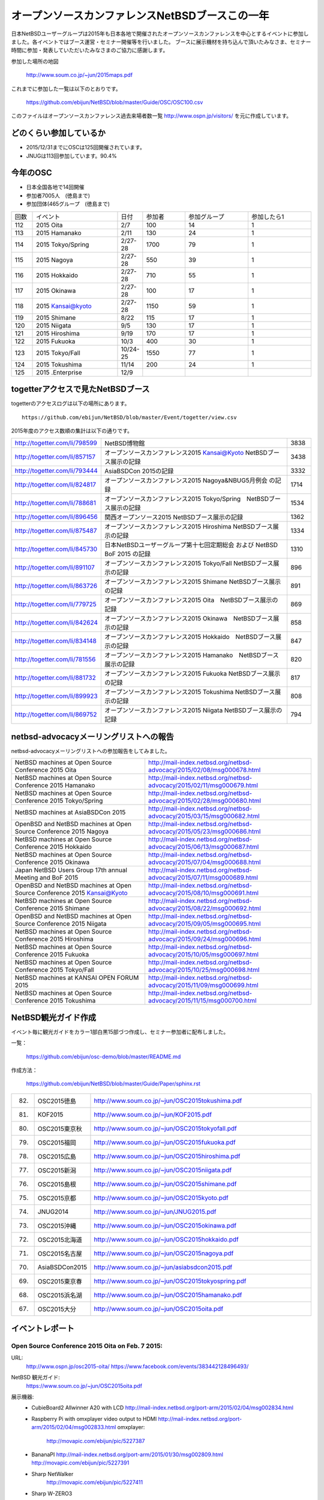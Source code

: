 .. 
 Copyright (c) 2013-5 Jun Ebihara All rights reserved.
 Redistribution and use in source and binary forms, with or without
 modification, are permitted provided that the following conditions
 are met:
 1. Redistributions of source code must retain the above copyright
    notice, this list of conditions and the following disclaimer.
 2. Redistributions in binary form must reproduce the above copyright
    notice, this list of conditions and the following disclaimer in the
    documentation and/or other materials provided with the distribution.
 THIS SOFTWARE IS PROVIDED BY THE AUTHOR ``AS IS'' AND ANY EXPRESS OR
 IMPLIED WARRANTIES, INCLUDING, BUT NOT LIMITED TO, THE IMPLIED WARRANTIES
 OF MERCHANTABILITY AND FITNESS FOR A PARTICULAR PURPOSE ARE DISCLAIMED.
 IN NO EVENT SHALL THE AUTHOR BE LIABLE FOR ANY DIRECT, INDIRECT,
 INCIDENTAL, SPECIAL, EXEMPLARY, OR CONSEQUENTIAL DAMAGES (INCLUDING, BUT
 NOT LIMITED TO, PROCUREMENT OF SUBSTITUTE GOODS OR SERVICES; LOSS OF USE,
 DATA, OR PROFITS; OR BUSINESS INTERRUPTION) HOWEVER CAUSED AND ON ANY
 THEORY OF LIABILITY, WHETHER IN CONTRACT, STRICT LIABILITY, OR TORT
 (INCLUDING NEGLIGENCE OR OTHERWISE) ARISING IN ANY WAY OUT OF THE USE OF
 THIS SOFTWARE, EVEN IF ADVISED OF THE POSSIBILITY OF SUCH DAMAGE.

===========================================
オープンソースカンファレンスNetBSDブースこの一年
===========================================

日本NetBSDユーザーグループは2015年も日本各地で開催されたオープンソースカンファレンスを中心とするイベントに参加しました。各イベントではブース運営・セミナー開催等を行いました。
ブースに展示機材を持ち込んで頂いたみなさま、セミナー時間に参加・発表していただいたみなさまのご協力に感謝します。

参加した場所の地図

  http://www.soum.co.jp/~jun/2015maps.pdf

これまでに参加した一覧は以下のとおりです。

  https://github.com/ebijun/NetBSD/blob/master/Guide/OSC/OSC100.csv


このファイルはオープンソースカンファレンス過去来場者数一覧 http://www.ospn.jp/visitors/ を元に作成しています。


どのくらい参加しているか
-------------------------

- 2015/12/31までにOSCは125回開催されています。
- JNUGは113回参加しています。90.4%

今年のOSC
--------------
- 日本全国各地で14回開催
- 参加者7005人　(徳島まで)
- 参加団体(465グループ　(徳島まで)

.. csv-table::
 :widths: 10 40 10 20 30 30

 回数,イベント,日付,参加者,参加グループ,参加したら1
 112,	2015 Oita	,2/7	,100	,14	,1
 113,	2015 Hamanako	,2/11	,130	,24	,1
 114,	2015 Tokyo/Spring	,2/27-28	,1700	,79	,1
 115,	2015 Nagoya	,2/27-28	,550	,39	,1
 116,	2015 Hokkaido	,2/27-28	,710	,55	,1
 117,	2015 Okinawa	,2/27-28	,100	,17	,1
 118,	2015 Kansai@kyoto	,2/27-28	,1150	,59	,1
 119,	2015 Shimane	,8/22	,115	,17	,1
 120,	2015 Niigata	,9/5	,130	,17	,1
 121,	2015 Hiroshima	,9/19	,170	,17	,1
 122,	2015 Fukuoka	,10/3	,400	,30	,1
 123,	2015 Tokyo/Fall	,10/24-25	,1550	,77	,1
 124,	2015 Tokushima	,11/14	,200	,24	,1
 125,	2015 .Enterprise	,12/9	,	,	,


togetterアクセスで見たNetBSDブース
-----------------------------------
togetterのアクセスログは以下の場所にあります。

::

  https://github.com/ebijun/NetBSD/blob/master/Event/togetter/view.csv

2015年度のアクセス数順の集計は以下の通りです。

.. csv-table::
 :widths: 10 100 10

 http://togetter.com/li/798599, NetBSD博物館,3838
 http://togetter.com/li/857157, オープンソースカンファレンス2015 Kansai@Kyoto NetBSDブース展示の記録,3438
 http://togetter.com/li/793444, AsiaBSDCon 2015の記録,3332
 http://togetter.com/li/824817, オープンソースカンファレンス2015 Nagoya&NBUG5月例会 の記録,1714
 http://togetter.com/li/788681, オープンソースカンファレンス2015 Tokyo/Spring　NetBSDブース展示の記録,1534
 http://togetter.com/li/896456, 関西オープンソース2015 NetBSDブース展示の記録,1362
 http://togetter.com/li/875487, オープンソースカンファレンス2015 Hiroshima NetBSDブース展示の記録,1334
 http://togetter.com/li/845730, 日本NetBSDユーザーグループ第十七回定期総会 および NetBSD BoF 2015 の記録,1310
 http://togetter.com/li/891107, オープンソースカンファレンス2015 Tokyo/Fall NetBSDブース展示の記録,896
 http://togetter.com/li/863726, オープンソースカンファレンス2015 Shimane NetBSDブース展示の記録,891
 http://togetter.com/li/779725, オープンソースカンファレンス2015 Oita　NetBSDブース展示の記録,869
 http://togetter.com/li/842624, オープンソースカンファレンス2015 Okinawa　NetBSDブース展示の記録,858
 http://togetter.com/li/834148, オープンソースカンファレンス2015 Hokkaido　NetBSDブース展示の記録,847
 http://togetter.com/li/781556, オープンソースカンファレンス2015 Hamanako　NetBSDブース展示の記録,820
 http://togetter.com/li/881732, オープンソースカンファレンス2015 Fukuoka NetBSDブース展示の記録,817
 http://togetter.com/li/899923, オープンソースカンファレンス2015 Tokushima NetBSDブース展示の記録,808
 http://togetter.com/li/869752, オープンソースカンファレンス2015 Niigata NetBSDブース展示の記録,794

netbsd-advocacyメーリングリストへの報告
--------------------------------------------

netbsd-advocacyメーリングリストへの参加報告をしてみました。

.. csv-table::

 NetBSD machines at Open Source Conference 2015 Oita,http://mail-index.netbsd.org/netbsd-advocacy/2015/02/08/msg000678.html
 NetBSD machines at Open Source Conference 2015 Hamanako,http://mail-index.netbsd.org/netbsd-advocacy/2015/02/11/msg000679.html
 NetBSD machines at Open Source Conference 2015 Tokyo/Spring,http://mail-index.netbsd.org/netbsd-advocacy/2015/02/28/msg000680.html
 NetBSD machines at AsiaBSDCon 2015,http://mail-index.netbsd.org/netbsd-advocacy/2015/03/15/msg000682.html
 OpenBSD and NetBSD machines at Open Source Conference 2015 Nagoya,http://mail-index.netbsd.org/netbsd-advocacy/2015/05/23/msg000686.html
 NetBSD machines at Open Source Conference 2015 Hokkaido,http://mail-index.netbsd.org/netbsd-advocacy/2015/06/13/msg000687.html
 NetBSD machines at Open Source Conference 2015 Okinawa,http://mail-index.netbsd.org/netbsd-advocacy/2015/07/04/msg000688.html
 Japan NetBSD Users Group 17th annual Meeting and BoF 2015,http://mail-index.netbsd.org/netbsd-advocacy/2015/07/11/msg000689.html
 OpenBSD and NetBSD machines at Open Source Conference 2015 Kansai@Kyoto,http://mail-index.netbsd.org/netbsd-advocacy/2015/08/10/msg000691.html
 NetBSD machines at Open Source Conference 2015 Shimane,http://mail-index.netbsd.org/netbsd-advocacy/2015/08/22/msg000692.html
 OpenBSD and NetBSD machines at Open Source Conference 2015 Niigata,http://mail-index.netbsd.org/netbsd-advocacy/2015/09/05/msg000695.html
 NetBSD machines at Open Source Conference 2015 Hiroshima,http://mail-index.netbsd.org/netbsd-advocacy/2015/09/24/msg000696.html
 NetBSD machines at Open Source Conference 2015 Fukuoka,http://mail-index.netbsd.org/netbsd-advocacy/2015/10/05/msg000697.html
 NetBSD machines at Open Source Conference 2015 Tokyo/Fall,http://mail-index.netbsd.org/netbsd-advocacy/2015/10/25/msg000698.html
 NetBSD machines at KANSAI OPEN FORUM 2015,http://mail-index.netbsd.org/netbsd-advocacy/2015/11/09/msg000699.html
 NetBSD machines at Open Source Conference 2015 Tokushima,http://mail-index.netbsd.org/netbsd-advocacy/2015/11/15/msg000700.html

NetBSD観光ガイド作成
------------------------

イベント毎に観光ガイドをカラー1部白黒15部づつ作成し、セミナー参加者に配布しました。

一覧：

 https://github.com/ebijun/osc-demo/blob/master/README.md


作成方法： 

 https://github.com/ebijun/NetBSD/blob/master/Guide/Paper/sphinx.rst

.. csv-table::
 :widths: 10 20 100

 82.,OSC2015徳島,http://www.soum.co.jp/~jun/OSC2015tokushima.pdf
 81.,   KOF2015   ,     http://www.soum.co.jp/~jun/KOF2015.pdf
 80.,   OSC2015東京秋,  http://www.soum.co.jp/~jun/OSC2015tokyofall.pdf
 79.,   OSC2015福岡,    http://www.soum.co.jp/~jun/OSC2015fukuoka.pdf
 78.,   OSC2015広島,    http://www.soum.co.jp/~jun/OSC2015hiroshima.pdf
 77.,   OSC2015新潟,    http://www.soum.co.jp/~jun/OSC2015niigata.pdf
 76.,   OSC2015島根,    http://www.soum.co.jp/~jun/OSC2015shimane.pdf
 75.,   OSC2015京都,    http://www.soum.co.jp/~jun/OSC2015kyoto.pdf
 74.,   JNUG2014,       http://www.soum.co.jp/~jun/JNUG2015.pdf
 73.,   OSC2015沖縄,    http://www.soum.co.jp/~jun/OSC2015okinawa.pdf
 72.,   OSC2015北海道,  http://www.soum.co.jp/~jun/OSC2015hokkaido.pdf
 71.,   OSC2015名古屋,  http://www.soum.co.jp/~jun/OSC2015nagoya.pdf
 70.,   AsiaBSDCon2015, http://www.soum.co.jp/~jun/asiabsdcon2015.pdf
 69.,   OSC2015東京春,  http://www.soum.co.jp/~jun/OSC2015tokyospring.pdf
 68.,   OSC2015浜名湖,  http://www.soum.co.jp/~jun/OSC2015hamanako.pdf
 67.,   OSC2015大分,    http://www.soum.co.jp/~jun/OSC2015oita.pdf

イベントレポート
----------------

Open Source Conference 2015 Oita on Feb. 7 2015:
~~~~~~~~~~~~~~~~~~~~~~~~~~~~~~~~~~~~~~~~~~~~~~~~~~~~~~~~~

URL:
 http://www.ospn.jp/osc2015-oita/
 https://www.facebook.com/events/383442128496493/

NetBSD 観光ガイド:
 https://www.soum.co.jp/~jun/OSC2015oita.pdf

展示機器:
 - CubieBoard2 Allwinner A20 with LCD 
   http://mail-index.netbsd.org/port-arm/2015/02/04/msg002834.html
 - Raspberry Pi with omxplayer video output to HDMI 
   http://mail-index.netbsd.org/port-arm/2015/02/04/msg002833.html
   omxplayer: 
     http://movapic.com/ebijun/pic/5227387
 - BananaPI
   http://mail-index.netbsd.org/port-arm/2015/01/30/msg002809.html
   http://movapic.com/ebijun/pic/5227391
 - Sharp NetWalker 
     http://movapic.com/ebijun/pic/5227411
 - Sharp W-ZERO3
 - Sharp Zaurus SL-C7x0 and SL-C8x0
 - sticky stickers @okano_t and @tsutsuii
   http://movapic.com/ebijun/pic/5227405

Togetterまとめ:
  http://togetter.com/li/779725

Open Source Conference 2015 Hamanako on Feb. 11 2015:
~~~~~~~~~~~~~~~~~~~~~~~~~~~~~~~~~~~~~~~~~~~~~~~~~~~~~~~~~~~~~

URL:
 http://www.ospn.jp/osc2015-hamanako/
 https://www.facebook.com/events/510998999002593/

ブース:
 http://movapic.com/ebijun/pic/5228437

NetBSD観光ガイド:
 https://www.soum.co.jp/~jun/OSC2015hamanako.pdf

展示機器:
 - CubieBoard2 Allwinner A20 with LCD 
   http://mail-index.netbsd.org/port-arm/2015/02/04/msg002834.html
 - Raspberry Pi with omxplayer video output to HDMI 
   http://mail-index.netbsd.org/port-arm/2015/02/04/msg002833.html
   omxplayer: 
     http://movapic.com/ebijun/pic/5228439
 - BananaPI
   http://mail-index.netbsd.org/port-arm/2015/01/30/msg002809.html
   http://movapic.com/ebijun/pic/5228444
 - Sharp NetWalker,based on CubieBoard2 image. 
   http://movapic.com/ebijun/pic/5228442
 - Sharp W-ZERO3
   http://mail-index.netbsd.org/port-hpcarm/2015/01/24/msg000192.html
   http://movapic.com/ebijun/pic/5228481
 - Sharp Zaurus SL-C7x0 and SL-C8x0
   http://mail-index.netbsd.org/port-zaurus/2014/12/06/msg000056.html
 - sticky stickers @okano_t and @tsutsuii
   http://movapic.com/ebijun/pic/5228443

Togetterまとめ:
  http://togetter.com/li/781556

Open Source Conference 2015 Tokyo/Spring on Feb. 27-28 2015:
~~~~~~~~~~~~~~~~~~~~~~~~~~~~~~~~~~~~~~~~~~~~~~~~~~~~~~~~~~~~~~~~~~~~~

URL:
 http://www.ospn.jp/osc2015-spring/
 https://www.facebook.com/events/356995804462633

ブース:
 http://movapic.com/ebijun/pic/5232625

NetBSD観光ガイド:
 https://www.soum.co.jp/~jun/OSC2015tokyospring.pdf

展示機器:
   https://docs.google.com/spreadsheets/d/1DTJbESfnOUgOiVkFG8vsrxTq6oCGRpf8PkRcMkhWYWQ/edit#gid=0

::

   arm	NetBSD/evbarm	Radxa	Radxa Rock	Rockchip RK3188
   arm	NetBSD/evbarm	VIA	APC8750	WonderMedia WM8750
   arm	NetBSD/evbarm	Atmark-Techno	Armadillo-9	Cirrus Logic EP9315
   arm	NetBSD/evbarm	Atmark-Techno	Armadillo-210	Cirrus Logic EP9307
   arm	NetBSD/evbarm	BeagleBoard.org	BeagleBone Black	Texas Instruments AM3358
   arm	NetBSD/evbarm	Raspberyy Pi Foundation	Raspberry PI	Broardcom BCM2835
   arm	NetBSD/zaurrus	Sharp	Zaurus SL-C700	Intel PXA250
   arm	NetBSD/evbarm	IO DATA	GLAN Tank	Intel i80219
   arm	NetBSD/evbarm	LinkSprite	pcDuino nano 3	AllWinner A20
   arm	NetBSD/evbarm	N/A	TV Dongle	Rockchip RK3068
   mips	NetBSD/evbmips WIP	Linino.org	Linino ONE	Atheros AR9331
   powerpc	NetBSD/mpc860	Plathome	OpenBlockS 50	Motorola MPC860T
   powerpc	NetBSD/evbppc	Plathome	OpenBlockSS	IBM PowerPC 405GP
   powerpc	NetBSD/evbppc	Plathome	OpenBlockS 266	AMCC PowerPC 405GPr
   powerpc	NetBSD/sandpoint	Buffalo	HD-H160LAN	Motorola MPC8241
   sh	NetBSD/landisk	IO DATA	USL-5P	Hitachi SH7751R
   arm	NetBSD/evbarm WIP	ChipSPARK	PopMetal	Rockchip RK3288
   arm	NetBSD/evbarm WIP	Firefly	Firefly-RK3288	Rockchip RK3288
   arm	NetBSD/evbarm WIP	Olimex	RK3188-SOM-EVB	Rockchip RK3188
   arm	NetBSD/evbarm	BananaPi	Banana Pi	AllWinner A20
   arm	NetBSD/evbarm	CubieTech	Cubieboard2	AllWinner A20
   arm	NetBSD/evbarm	Sharp	NetWalker PC-Z1	Freescale i.MX515

デモイメージ:
 RPI:
  http://mail-index.netbsd.org/port-arm/2015/02/26/msg002883.html
 Cubieboard2:
  http://mail-index.netbsd.org/port-arm/2015/02/26/msg002884.html
 BPI:
  http://mail-index.netbsd.org/port-arm/2015/02/26/msg002885.html

Togetterまとめ:
  http://togetter.com/li/788681

AsiaBSDCon 2015  on May. 14-15 2015:
~~~~~~~~~~~~~~~~~~~~~~~~~~~~~~~~~~~~~~~~~~~~

URL:
 http://2015.asiabsdcon.org/
 https://www.facebook.com/events/919788151384409/
 https://www.bsdresearch.org/index.html.en

NetBSD 関連イベント in AsiaBSDCon2015
- NetBSD Developer Summit (invited only)
  http://wiki.netbsd.org/summits/AsiaBSDCon_2015_NetBSD_Summit/
- NetBSD BoF
  https://github.com/ebijun/NetBSD/blob/master/Guide/Place/asiabsdcon.rst
- P2C: Pipecut - Interactive Pipeline Editor David Maxwell
- K1: Modernizing BSD Networking Dennis Ferguson
- P4C: Modernizing NetBSD Networking Facilities and Interrupt Handling
    Ryota Ozaki
- P5C: The odd kid on the block Martin Husemann
- P7C: Cross-compilation in pkgsrc Taylor "Riastradh" Campbell
- P8C: The rump kernel: A tool for driver development and a toolkit for applications Justin Cormack
- NetBSD 7 in Work-In-Progress Session

プレゼンテーション：
 http://www.netbsd.org/gallery/presentations/ for paper and slides.

ブース:
 http://movapic.com/pic/201503140555295503cd51ce997

 NetBSD観光ガイド:
 https://www.soum.co.jp/~jun/asiabsdcon2015.pdf

展示機器:
  https://docs.google.com/spreadsheets/d/14q6zJK5PjlMoSeBV5HBiEik5LkqlrcrbSxPoxVKKlec/edit#gid=0 

::

 machine	company	model	CPU
 NetBSD/evbarm	Radxa	Radxa Rock	Rockchip RK3188
 NetBSD/evbarm	VIA	APC8750	WonderMedia WM8750
 NetBSD/evbarm	Atmark-Techno	Armadillo-9	Cirrus Logic EP9315
 NetBSD/evbarm	Atmark-Techno	Armadillo-210	Cirrus Logic EP9307
 NetBSD/evbarm	BeagleBoard.org	BeagleBone Black	Texas Instruments AM3358
 NetBSD/evbarm	LinkSprite	pcDuino nano 3	AllWinner A20
 NetBSD/evbarm	N/A	ES board	Rockchip RK3068
 NetBSD/evbmips WIP	Linino.org	Linino ONE	Atheros AR9331
 NetBSD/i386 WIP	Intel	Edison	Intel Atom
 NetBSD/mpc860	Plathome	OpenBlockS 50	Motorola MPC860T
 NetBSD/evbppc	Plathome	OpenBlockSS	IBM PowerPC 405GP
 NetBSD/evbppc	Plathome	OpenBlockS 266	AMCC PowerPC 405GPr
 NetBSD/sandpoint	Buffalo	HD-H160LAN	Motorola MPC8241
 NetBSD/landisk	IO DATA	USL-5P	Hitachi SH7751R
 NetBSD/evbarm	ChipSPARK	Rayeager2	Rockchip PX2
 NetBSD/evbarm WIP	ChipSPARK	PopMetal	Rockchip RK3288
 NetBSD/evbarm WIP	Firefly	Firefly-RK3288	Rockchip RK3288
 NetBSD/evbarm	Olimex	RK3188-SOM-EVB	Rockchip RK3188
 NetBSD/evbarm	Olimex	A20-OLinuXino-LIME	AllWinner A20
 NetBSD/evbarm	BananaPi	Banana Pi	AllWinner A20
 NetBSD/evbarm	CubieTech	Cubieboard2	AllWinner A20
 NetBSD/evbarm	Sharp	NetWalker PC-Z1	Freescale i.MX515
 NetBSD/zaurrus	Sharp	Zaurus SL-C760	Intel PXA255
 NetBSD/evbarm	Raspbery Pi Foundation	Raspberry PI	Broardcom BCM2835
 NetBSD/evbarm	Kobo	Kobo touch	Freescale i.MX507
 NetBSD/evbarm	Parallella	Parallella Epiphany III Desktop Computer	Xilinx Zynq-7010
 NetBSD/evbarm	SolidRun	HummingBoard-i2eX	Freescale i.MX6
 NetBSD/x68k	Sharp	X68030 (CZ-500C)	Motorola MC68EC030 (+68040 acceleration board)
 NetBSD/dreamcast	SEGA	Dreamcast	HD6417091
 NetBSD/hpcarm	Sharp	W-ZERO3 ades	Marvell PXA270 
 NetBSD/zaurus	Sharp	Zaurus SL-C1000	Intel PXA270
 NetBSD/evbarm	Hardkernel	ODROID-C1	"Amlogic S805"
 NetBSD/hpcmips	NTT DoCoMo	Sigmarion2	VR4131
 NetBSD/hpcsh	HP	Jornada680 (upgrade to 690)	SH7709
 NetBSD/evbmips	FON	FON2201	MIPS 4KEc
 NetBSD/evbarm	"GlobalScale"	MIRABOX	
 NetBSD/evbarm	Armada 370 		ZYBO Zynq-7000	
 NetBSD/i386		86duino Educake	
 NetBSD/hpcarm	NOKIA	N900	
 NetBSD/hpcarm	Sharp	W-ZERO3	

デモイメージ::
 RPI:
  http://mail-index.netbsd.org/port-arm/2015/03/10/msg002918.html

Togetterまとめ:
  http://togetter.com/li/793444

Open Source Conference 2015 Nagoya on May. 22-23 2015:
~~~~~~~~~~~~~~~~~~~~~~~~~~~~~~~~~~~~~~~~~~~~~~~~~~~~~~~~~~~~~~~~

URL:
 http://www.ospn.jp/osc2015-nagoya/
 https://www.facebook.com/events/344210502418490/

ブース:
 http://movapic.com/ebijun/pic/5254409

OMRON LUNA88k + PC98 C-bus Graphic card PC9801-96 
 + Yaft yet another frame buffer terminal 
 + sayaka twitter client
on OpenBSD 5.7 by Kenji Aoyama.
 http://movapic.com/ebijun/pic/5254412 

Power Mac G4 (Mirrored Drive Doors)+sgi 1600sw display
 with pm3fb(4) on NetBSD/macppc. by Naruaki Etomi.
 http://movapic.com/ebijun/pic/5254426 

SHARP NetWalker (NetBSD/earmv7hf) Xfce4.12+Firefox+onscripter
 http://movapic.com/ebijun/pic/5254234

Raspberry PI and Cubieboard2
 http://movapic.com/ebijun/pic/5254428

NetBSD観光ガイド:
 https://www.soum.co.jp/~jun/OSC2015nagoya.pdf


展示機器:

::

   88k    OpenBSD/luna88k OMRON   Luna88K         Motorola 88100
   macppc NetBSD/ppc    PowerMacG4   
   arm	  NetBSD/evbarm	Raspberyy Pi Foundation	Raspberry PI	Broardcom BCM2835
   arm	  NetBSD/evbarm	CubieTech	Cubieboard2	AllWinner A20
   arm	  NetBSD/evbarm	Sharp	NetWalker PC-Z1	Freescale i.MX515

デモイメージ::
 Luna88K:
  OpenBSD 5.7
 RPI:
  http://mail-index.netbsd.org/port-arm/2015/05/21/msg003185.html
 Cubieboard2:
  http://mail-index.netbsd.org/port-arm/2015/02/26/msg002884.html

Togetterまとめ:
  http://togetter.com/li/824817

Open Source Conference 2015 Hokkaido on Jun. 13 2015:
~~~~~~~~~~~~~~~~~~~~~~~~~~~~~~~~~~~~~~~~~~~~~~~~~~~~~~~~~~~~~

URL:
 http://www.ospn.jp/osc2015-do/
 https://www.facebook.com/events/804630856260992/
 http://www.no.bug.gr.jp/

ブース:
 http://movapic.com/ebijun/pic/5259538
 VT220 and SPARC station IPX
  http://movapic.com/ebijun/pic/5259535
 RPI image: Xfce4.12 + mikutter + omxplayer
  http://movapic.com/ebijun/pic/5258058
 SHARP ZAURUS
  http://movapic.com/ebijun/pic/5259545
 SHARP NetWalker
  http://movapic.com/ebijun/pic/5259552
 Xneko animation viewer hardware
  http://movapic.com/ebijun/pic/5259559
 BSD Magazines
  http://movapic.com/ebijun/pic/5259564
 Stickers
  http://movapic.com/ebijun/pic/5259588

NetBSD観光ガイド:
 https://www.soum.co.jp/~jun/OSC2015hokkaido.pdf

発表: Go on NetBSD evbarm/earm by @oshimyja
 http://movapic.com/ebijun/pic/5259566
 http://www.yagoto-urayama.jp/~oshimaya/netbsd/gonetbsd/index.html

展示機器:
   https://docs.google.com/spreadsheets/d/1DTJbESfnOUgOiVkFG8vsrxTq6oCGRpf8PkRcMkhWYWQ/edit#gid=0

::

   arm	NetBSD/evbarm	Raspberyy Pi Foundation	Raspberry PI	Broardcom BCM2835
   arm	NetBSD/zaurus	Sharp	Zaurus SL-C1000	Intel PXA250
   arm	NetBSD/evbarm	BananaPi	Banana Pi	AllWinner A20
   arm	NetBSD/evbarm	CubieTech	Cubieboard2	AllWinner A20
   arm	NetBSD/evbarm	Sharp	NetWalker PC-Z1	Freescale i.MX515

デモイメージ:
 RPI:
  http://mail-index.netbsd.org/port-arm/2015/06/06/msg003243.html

Togetterまとめ:
 http://togetter.com/li/834148

Open Source Conference 2015 Okinawa on Jul. 4 2015:
~~~~~~~~~~~~~~~~~~~~~~~~~~~~~~~~~~~~~~~~~~~~~~~~~~~~~~~~~~

URL:
 http://www.ospn.jp/osc2015-okinawa/
 https://www.facebook.com/events/884051744940071/

ブース:
  http://movapic.com/ebijun/pic/5263808

RPI2+omxplayer:
  http://movapic.com/ebijun/pic/5263809

RPI image:
  http://movapic.com/ebijun/pic/5263810

Netwalker+mikutter+xnp2+Xfce4
  http://movapic.com/ebijun/pic/5263811

zaurus WZero3:
  http://movapic.com/ebijun/pic/5263813

Openblocks A6
  http://movapic.com/ebijun/pic/5263814

Stickers:
  http://movapic.com/ebijun/pic/5263815

NetBSD観光ガイド:
 https://www.soum.co.jp/~jun/OSC2015okinawa.pdf

展示機器:
   https://docs.google.com/spreadsheets/d/1DTJbESfnOUgOiVkFG8vsrxTq6oCGRpf8PkRcMkhWYWQ/edit#gid=0

::

   arm	NetBSD/evbarm	Raspberyy Pi Foundation	Raspberry PI	Broardcom BCM2835
   arm	NetBSD/zaurus	Sharp	Zaurus SL-C1000	Intel PXA250
   arm	NetBSD/evbarm	BananaPi	Banana Pi	AllWinner A20
   arm	NetBSD/evbarm	CubieTech	Cubieboard2	AllWinner A20
   arm	NetBSD/evbarm	Sharp	NetWalker PC-Z1	Freescale i.MX515

デモイメージ::
 RPI:
  http://mail-index.netbsd.org/port-arm/2015/07/02/msg003268.html

Togetterまとめ:
 http://togetter.com/li/842624

The Japan NetBSD Users' Group members held 17th annual Meeting   on Jul. 11 2015:
~~~~~~~~~~~~~~~~~~~~~~~~~~~~~~~~~~~~~~~~~~~~~~~~~~~~~~~~~~~~~~~~~~~~~~~~~

URL:
 http://www.jp.netbsd.org/ja/JP/JNUG/announce/meeting17.html.en
 https://www.facebook.com/events/237908116379644/

NetBSD BOF:
  http://www.jp.netbsd.org/ja/JP/JNUG/event/20150711BOF/
   - numerical analysis with NetBSD: Rin Okuyama
     Porting linux_sched_(get|set)affinity to NetBSD
     http://gnats.netbsd.org/cgi-bin/query-pr-single.pl?number=50021
   - pkgsrc - user setting and todo list: Ryo Onodera
     http://www.slideshare.net/ryo_on/150711-pkgsrcasuser
     http://www.slideshare.net/ryo_on/pkgsrc
   - Try Go on NetBSD (Take.2): Yasushi Oshima
   - USB Device-side Support: Hiroyuki Bessho
   - Check-update (pkgsrc): Makoto Fujiwara
     http://www.ki.nu/~makoto/pkgsrc/check-update/
   - RPI images / AsiaBSDCon: Jun Ebihara
     http://mail-index.netbsd.org/port-arm/2015/07/02/msg003268.html
     https://www.bsdresearch.org/
   - openhub.net/USB debug tool/MSI-X: Masanobu Saito
     https://www.openhub.net/p/netbsd
     https://www.openhub.net/p/pkgsrc
   - musica - DLNA Server: MAEKAWA Masahide 
     http://www.m-systems.co.jp/musica/index_en.html
   - NetBSD7.0 and Beyond: Noriyuki Soda 

NetBSD観光ガイド:
 https://www.soum.co.jp/~jun/JNUG2015.pdf

Togetterまとめ:
 http://togetter.com/li/845730

Open Source Conference 2015 Kansai@Kyoto on Aug. 7-8 2015:
~~~~~~~~~~~~~~~~~~~~~~~~~~~~~~~~~~~~~~~~~~~~~~~~~~~~~~~~~~

URL:
 http://www.ospn.jp/osc2015-kyoto/
 https://www.facebook.com/events/1062729970410808/
 https://www.facebook.com/NetBSD.jp/

OSC2015kyoto NetBSD and old machines by tsutsui@
 https://speakerdeck.com/tsutsui/osc2015kyoto-netbsd-and-old-machines

LUNA-88K2+PC-9801 extention board
http://www.nk-home.net/~aoyama/osc2015kyoto/OSC2015Kyoto-leaflet.pdf

NetBSD観光ガイド:
 https://www.soum.co.jp/~jun/OSC2015kyoto.pdf

KBUG Flyer
http://sacraya.610t.org/kbug/flyer/flyer.pdf

ブース:
 https://twitter.com/ao_kenji/status/629895920805507072/photo/1

展示機器:

OMRON LUNA88k + PC98 C-bus Graphic card PC9801-96 
 + Yaft yet another frame buffer terminal 
 + sayaka twitter client with Additional display via PC9801 Display Board 
 + additional PCMCIA Wi-fi interface
on OpenBSD 5.7 by Kenji Aoyama.

 https://twitter.com/ao_kenji/status/629960575334744064/photo/1

OMRON LUNAII
 mlterm-fb sixel graphics presentation by tsutsui@
 mlterm-fb + FreeWnn Kanji input
 https://twitter.com/cvsync/status/629869256440590336/photo/1 

LUNA Techno-shugei LED Towel by Tomoko Yoshida
 http://movapic.com/ebijun/pic/5271036

NetBSD/i386 7.0_RC2 Live image with Flashplayer
 http://www.ceres.dti.ne.jp/tsutsui/netbsd/liveimage/
 https://twitter.com/tsutsuii/status/629825689357647872/photo/1

SHARP NetWalker (NetBSD/earmv7hf) Xfce4.12+Firefox+onscripter
 https://twitter.com/tsutsuii/status/630408954699341825/photo/1
 
Raspberry PI running NetBSD/x68k with XM6i emulator.
 http://movapic.com/ebijun/pic/5271102

Raspberry PI running omxplayer video player
 https://twitter.com/tsutsuii/status/630406242540761088/photo/1

Raspberry PI FreeBSD11-current 
 LCD MZTX-PI-EXT display via GPIO
 http://qml.610t.org/FreeBSD/raspi_GPIO.html

arm distcc pkgsrc compile cluster
 RPI2  NetBSD/earmv6hf
 RPIB+ NetBSD/earmv6hf
 Netwalker NetBSD/earmv7hf
 http://movapic.com/ebijun/pic/5271056

Beaglebone black NetBSD/earmv7hf


デモイメージ::
 Luna88K:
  OpenBSD 5.7
 RPI:
  http://mail-index.netbsd.org/port-arm/2015/08/06/msg003389.html
 XM6i
  http://xm6i.org/download.html

Togetterまとめ:
 http://togetter.com/li/857157

Open Source Conference 2015 Shimane on Aug.22 2015:
~~~~~~~~~~~~~~~~~~~~~~~~~~~~~~~~~~~~~~~~~~~~~~~~~~~~~~~~

URL:
 http://www.ospn.jp/osc2015-shimane/
 https://www.facebook.com/events/1415445248776489/
 https://www.facebook.com/NetBSD.jp/

NetBSD観光ガイド:
 https://www.soum.co.jp/~jun/OSC2015shimane.pdf

ブース:
 http://movapic.com/ebijun/pic/5274245

展示機器:

SONY NEWS NWS-5000SB NetBSD 7.0RC3/newsmips 
 compiling ruby with distcc.
 http://movapic.com/ebijun/pic/5274253

SONY NEWS NWS-1750 needs LOKTOFEIT
 http://wiki.netbsd.org/ports/news68kfaq/
 http://movapic.com/ebijun/pic/5274252

NetBSD on JavaStation
 http://movapic.com/ebijun/pic/5274204

Raspberry PI running SunView+JLE,OpenWindows and NeWS with tme.
 http://movapic.com/ebijun/pic/5274198
 InterViews Graphic editor
 http://movapic.com/ebijun/pic/5274271

Raspberry PI running NetBSD/x68k with XM6i emulator.
 http://movapic.com/ebijun/pic/5274199

デモイメージ::
 RPI:
  http://mail-index.netbsd.org/port-arm/2015/08/20/msg003430.html
 XM6i
  http://xm6i.org/download.html

Togetterまとめ:
 http://togetter.com/li/863726

Open Source Conference 2015 Niigata on Sep. 5 2015:
~~~~~~~~~~~~~~~~~~~~~~~~~~~~~~~~~~~~~~~~~~~~~~~~~~~~~

URL:
 http://www.ospn.jp/osc2015-niigata/
 https://www.facebook.com/events/373949016133899/
 http://www.ebug.jp/

ブース:
 http://p.twipple.jp/EUkhw

Fuguita: OpenBSD LiveCD by Yoshihiro Kawamata
   http://fuguita.org/?FuguIta
   http://p.twipple.jp/Q7ftX

XM6i: NetBSD/x68k on X68030 emulators splite animation by @oshimyja
   http://p.twipple.jp/4fgyg
   http://xm6i.org/ by isaki@

Raspberry PI2 ,Cubieboard2 ,ODROID-C1
   http://p.twipple.jp/bq93o
   XM6i (NetBSD/x68k) on RPI2 (NetBSD/earmv6hf) 

SHARP NetWalker (NetBSD/earmv7hf) Xfce4.12+Firefox+onscripter+SBCL
   http://p.twipple.jp/b45Mh
 SBCL: Steel Bank Common Lisp (SBCL) for earmv7hf by Robert Swindells
  http://mail-index.netbsd.org/port-arm/2015/09/01/msg003438.html
 
NetBSD観光ガイド:
 https://www.soum.co.jp/~jun/OSC2015niigata.pdf

デモイメージ::
 Fuguita: OpenBSD LiveCD
   http://fuguita.org/?FuguIta
 RPI:
   http://mail-index.netbsd.org/port-arm/2015/09/03/msg003439.html

Togetterまとめ:
  http://togetter.com/li/869752

Open Source Conference 2015 Hiroshima on Sep.19 2015:
~~~~~~~~~~~~~~~~~~~~~~~~~~~~~~~~~~~~~~~~~~~~~~~~~~~~~~~~

URL:
 http://www.ospn.jp/osc2015-hiroshima/
 https://www.facebook.com/events/416415658540535/
 http://www.jp.NetBSD.org/
 https://www.facebook.com/NetBSD.jp/

発表:
 XM6i and twitter client on X68030(68030 30MHz/12MB) by isaki@
   http://www.pastel-flower.jp/~isaki/NetBSD/osc15hi/
  
 code maintenance over 20 years by tsutsui@
   https://speakerdeck.com/tsutsui/osc2015kyoto-netbsd-and-old-machines

ブース:
  http://movapic.com/ebijun/pic/5279017
  http://movapic.com/ebijun/pic/5279024

NetBSD/i386 7.0RC3 o Panasonic Let's Note CF-T2
 FlashPlayer:
 http://movapic.com/ebijun/pic/5279033

Demonstration on one Windows 10 notebook: by tsutsui@
1: NetBSD/i386 teokure image on QEMU
2: NetBSD/x68k on XM6i
 https://twitter.com/tsutsuii/status/645091441094475776/photo/1

NetBSD/x68k
1: X68030 (68030/30MHz,12MB)
 twitter client: sayaka-vala
 http://movapic.com/ebijun/pic/5278981

2: X68060 (68060/50MHz,128MB)
 Human68k:

XM6i X68030 emulator http://xm6i.org/ by isaki@
1. NetBSD/x68k on Windows 10 Home http://t.co/NahtRSB1Tq
2. NetBSD/x68k on Raspberry 2
  https://twitter.com/tsutsuii/status/645092370900385792/photo/1
3. NetBSD/x68k on Windows 7

Raspberry PI2 ,Cubieboard2 ,ODROID-C1
   XM6i (NetBSD/x68k) on RPI2 (NetBSD/earmv6hf) 

SHARP NetWalker (NetBSD/earmv7hf) Xfce4.12+Firefox+SBCL
   Xnp21 PC9801 Emulator 
 
 NetBSD観光ガイド:
 https://www.soum.co.jp/~jun/OSC2015hiroshima.pdf

デモイメージ::
 RPI:
  http://mail-index.netbsd.org/port-arm/2015/09/14/msg003467.html

Togetterまとめ:
  http://togetter.com/li/875487


Open Source Conference 2015 Fukuoka on Oct.3 2015:
~~~~~~~~~~~~~~~~~~~~~~~~~~~~~~~~~~~~~~~~~~~~~~~~~~~~

URL:
 http://www.ospn.jp/osc2015-fukuoka/
 https://www.facebook.com/events/1117597451600020/
 http://www.jp.NetBSD.org/
 https://www.facebook.com/NetBSD.jp/

ブース:
 http://movapic.com/ebijun/pic/5282191

Raspberry PI2: NetBSD/earmv6hf mikutter demo image
 http://movapic.com/ebijun/pic/5282177

SHARP NetWalker: NetBSD/earmv7hf Xfce4.12+Firefox+SBCL
 Xnp21 PC9801 Emulator 
 http://movapic.com/ebijun/pic/5282185

SHARP ZAURUS: NetBSD/zaurus
 http://movapic.com/ebijun/pic/5282188
  
SHARP WZero3: NetBSD/hpcarm
 http://movapic.com/ebijun/pic/5282180
 
 NetBSD観光ガイド:
 https://www.soum.co.jp/~jun/OSC2015fukuoka.pdf

デモイメージ::
 RPI(current):
  http://mail-index.netbsd.org/port-arm/2015/09/30/msg003497.html

 RPI(7.0)
  http://mail-index.netbsd.org/port-arm/2015/09/29/msg003496.html

Togetterまとめ:
  http://togetter.com/li/881732

Open Source Conference 2015 Tokyo/Fall on Oct. 24-25 2015:
~~~~~~~~~~~~~~~~~~~~~~~~~~~~~~~~~~~~~~~~~~~~~~~~~~~~~~~~~~~~~

URL:
 http://www.ospn.jp/osc2015-fall/
 https://www.facebook.com/events/697289803709375/
 https://www.facebook.com/NetBSD.jp/

BSD BOF Presentation: 
 USB serialcable 2015 @tokudahiroshi
 NetBSD/Linino One @tokudahiroshi
 https://speakerdeck.com/adukot/evbmips-on-linino-one-and-usb-serial-2015

ブース:
 https://twitter.com/tisihara/status/658151414200315904/photo/1

NetBSD観光ガイド:
 https://www.soum.co.jp/~jun/OSC2015tokyofall.pdf

展示機器:
 https://docs.google.com/spreadsheets/d/1DTJbESfnOUgOiVkFG8vsrxTq6oCGRpf8PkRcMkhWYWQ/

::

 NetBSD/evbarm	Radxa	Rock	Rockchip RK3188
 NetBSD/evbarm	VIA	APC8750	WonderMedia WM8750
 NetBSD/evbarm	Atmark-Techno	Armadillo-9	Cirrus Logic EP9315
 NetBSD/evbarm	Atmark-Techno	Armadillo-210	Cirrus Logic EP9307
 NetBSD/evbarm	BeagleBoard.org	BeagleBone Black	Texas Instruments AM3358
 NetBSD/evbarm	LinkSprite	pcDuino nano 3	Allwinner A20
 NetBSD/evbarm	N/A	ES board	Rockchip RK3068
 NetBSD/evbarm	Orange Pi	Orange Pi PC	AllWinner H3
 NetBSD/evbmips	Linino.org	Linino ONE	Atheros AR9331
 NetBSD/evbmips WIP	RouterBoard	RB951Ui-2HnD	Atheros AR9344
 NetBSD/mpc860	Plathome	OpenBlockS 50	Motorola MPC860T
 NetBSD/evbppc	Plathome	OpenBlockSS	IBM PowerPC 405GP
 NetBSD/evbppc	Plathome	OpenBlockS 266	AMCC PowerPC 405GPr
 NetBSD/sandpoint	Buffalo	HD-H160LAN	Motorola MPC8241
 NetBSD/landisk	IO DATA	USL-5P	Hitachi SH7751R
 NetBSD/earmv7hf	Hardkernel	ODROID-C1	Amlogic S805
 NetBSD/earmv7hf	CubieTech	Cubieboard2	Allwinner A20
 NetBSD/earmv7hf	Sharp	NetWalker PC-Z1	Freescale i.MX515
 NetBSD/zaurus	Sharp	Zaurus SL-C760	Intel PXA255
 NetBSD/earmv6hf	Raspberyy Pi Foundation	Raspberry PI	Broardcom BCM2836
 NetBSD/hpcarm	Sharp	WZero3	Intel PXA270
 NetBSD/evbarm WIP	Radxa	Rock2 Square / SoM 4GB	Rockchip RK3288
 NetBSD/evbarm64 WIP	Tronsmart	Orion R68 Meta	Rockchip RK3368
 NetBSD/evbmips WIP	Buffalo	BHR-4GRV2	Qualcomm Atheros QCA9558
 NetBSD/evbarm	ChipSPARK	Rayeager PX2	Rockchip PX2
 NetBSD/evbmips WIP	EasyLink	M-mini	Atheros AR9331
 NetBSD/evbmips WIP	WRTnode	WRTnode1	MTK MT7620N
 NetBSD/evbmips WIP	OpenEmbed	SOM9331	Atheros AR9331
 NetBSD/evbmips WIP	ZSUN	Wifi USB Card Reader	Atheros AR9331
 NetBSD/evbarm	CubieTech	Cubieboard4	Allwinner A80
 kame KAME            kame, stuffed kame


デモイメージ::
 RPI:
  http://mail-index.netbsd.org/port-arm/2015/10/20/msg003534.html

Togetterまとめ:
  http://togetter.com/li/891107

KANSAI OPEN FORUM 2015 on Nov. 6-7 2015:
~~~~~~~~~~~~~~~~~~~~~~~~~~~~~~~~~~~~~~~~~~~~~

URL:
 http://k-of.jp/
 http://www.jp.NetBSD.org/
 https://www.facebook.com/NetBSD.jp/

ブース:
  http://movapic.com/pic/20151106080028563c5e1c6f42f

展示機器:
 - Sun Ultra-5 NetBSD/sparc64 NetBSD7.0+mule-1.1+FreeWnn+mikutter
   http://movapic.com/pic/20151106073752563c58d04c735 
 - Raspberry Pi2 mikutter+Xfce4+omxplayer+livestreamer+firefox
   http://movapic.com/pic/20151106051619563c37a344313
 - WZERO3 NetBSD/hpcarm
   http://movapic.com/pic/20151106074418563c5a5297c26
 - XM6i NetBSD/x68k on ODROID-C1 
   http://movapic.com/pic/20151107020729563d5ce1830ef
 - pkgsrc on MacOS by @e_yuuki_BSD
   http://movapic.com/pic/20151107035635563d7673358cb
 - NetBSD sticker
   http://movapic.com/ebijun/pic/5288880

BSD BOF:
 - https://k-of.jp/2015/session/731
 - fdgw2 - One Floppy NetBSD System Version 2 by Yuuki Enomoto  @e_yuuki_BSD
  http://e-yuuki.org/events/fdgw2/assets/player/KeynoteDHTMLPlayer.html#0
  https://github.com/user340/fdgw2
 - emacs 18.59 and mule 1.1 on NetBSD 7.0 by  @tsutsuii
  https://speakerdeck.com/tsutsui/kof2015-emacs-18-dot-59-and-mule-1-dot-1-on-netbsd-7-dot-0
 - http://www.soum.co.jp/~jun/KOF2015.pdf  by  @ebijun

Raspberry Pi running updated 2015-11-07-netbsd-raspi.img image:
 http://mail-index.netbsd.org/port-arm/2015/11/04/msg003546.html

Togetterまとめ:
 http://togetter.com/li/896456
 
Open Source Conference 2015 Tokushima on Nov.14 2015:
~~~~~~~~~~~~~~~~~~~~~~~~~~~~~~~~~~~~~~~~~~~~~~~~~~~~~~~~~

URL:
 http://www.ospn.jp/osc2015-tokushima/
 https://www.facebook.com/events/718261744970079/
 http://www.jp.NetBSD.org/
 https://www.facebook.com/NetBSD.jp/

ブース:
 http://p.twipple.jp/ckSTb

PANIX: SVR4 on PC98 by Hiroyuki Nakaji
 http://www.slideshare.net/hiroyukinakaji/panix-on-pc98
 http://p.twipple.jp/zezKF
 http://p.twipple.jp/5X8EV

Raspberry PI2: NetBSD/earmv6hf mikutter+Xfce4+omxplayer+livestreamer
 http://p.twipple.jp/vzfkS

ODROID-C1: NetBSD/earmv7hf NetBSD/x68k on XM6i SHARP X68030 emulator
 http://p.twipple.jp/hXt69

SHARP NetWalker: NetBSD/earmv7hf Xfce4.12+Firefox+SBCL
 Xnp21 PC9801 Emulator 
 http://p.twipple.jp/Z8Rfl

SHARP WZero3: NetBSD/hpcarm
 http://p.twipple.jp/cvRId

 NetBSD観光ガイド:
 https://www.soum.co.jp/~jun/OSC2015tokushima.pdf

デモイメージ::
 RPI
  http://mail-index.netbsd.org/port-arm/2015/11/11/msg003550.html


Togetterまとめ:
  http://togetter.com/li/899923


2016年
-------------

2016年は2016/1/23のOSC浜名湖(http://www.ospn.jp/osc2016-hamanako/)からはじまります。ブースへの展示機材もちこみ＆セミナー時間での発表を歓迎します。今年も一年ありがとうございました。
